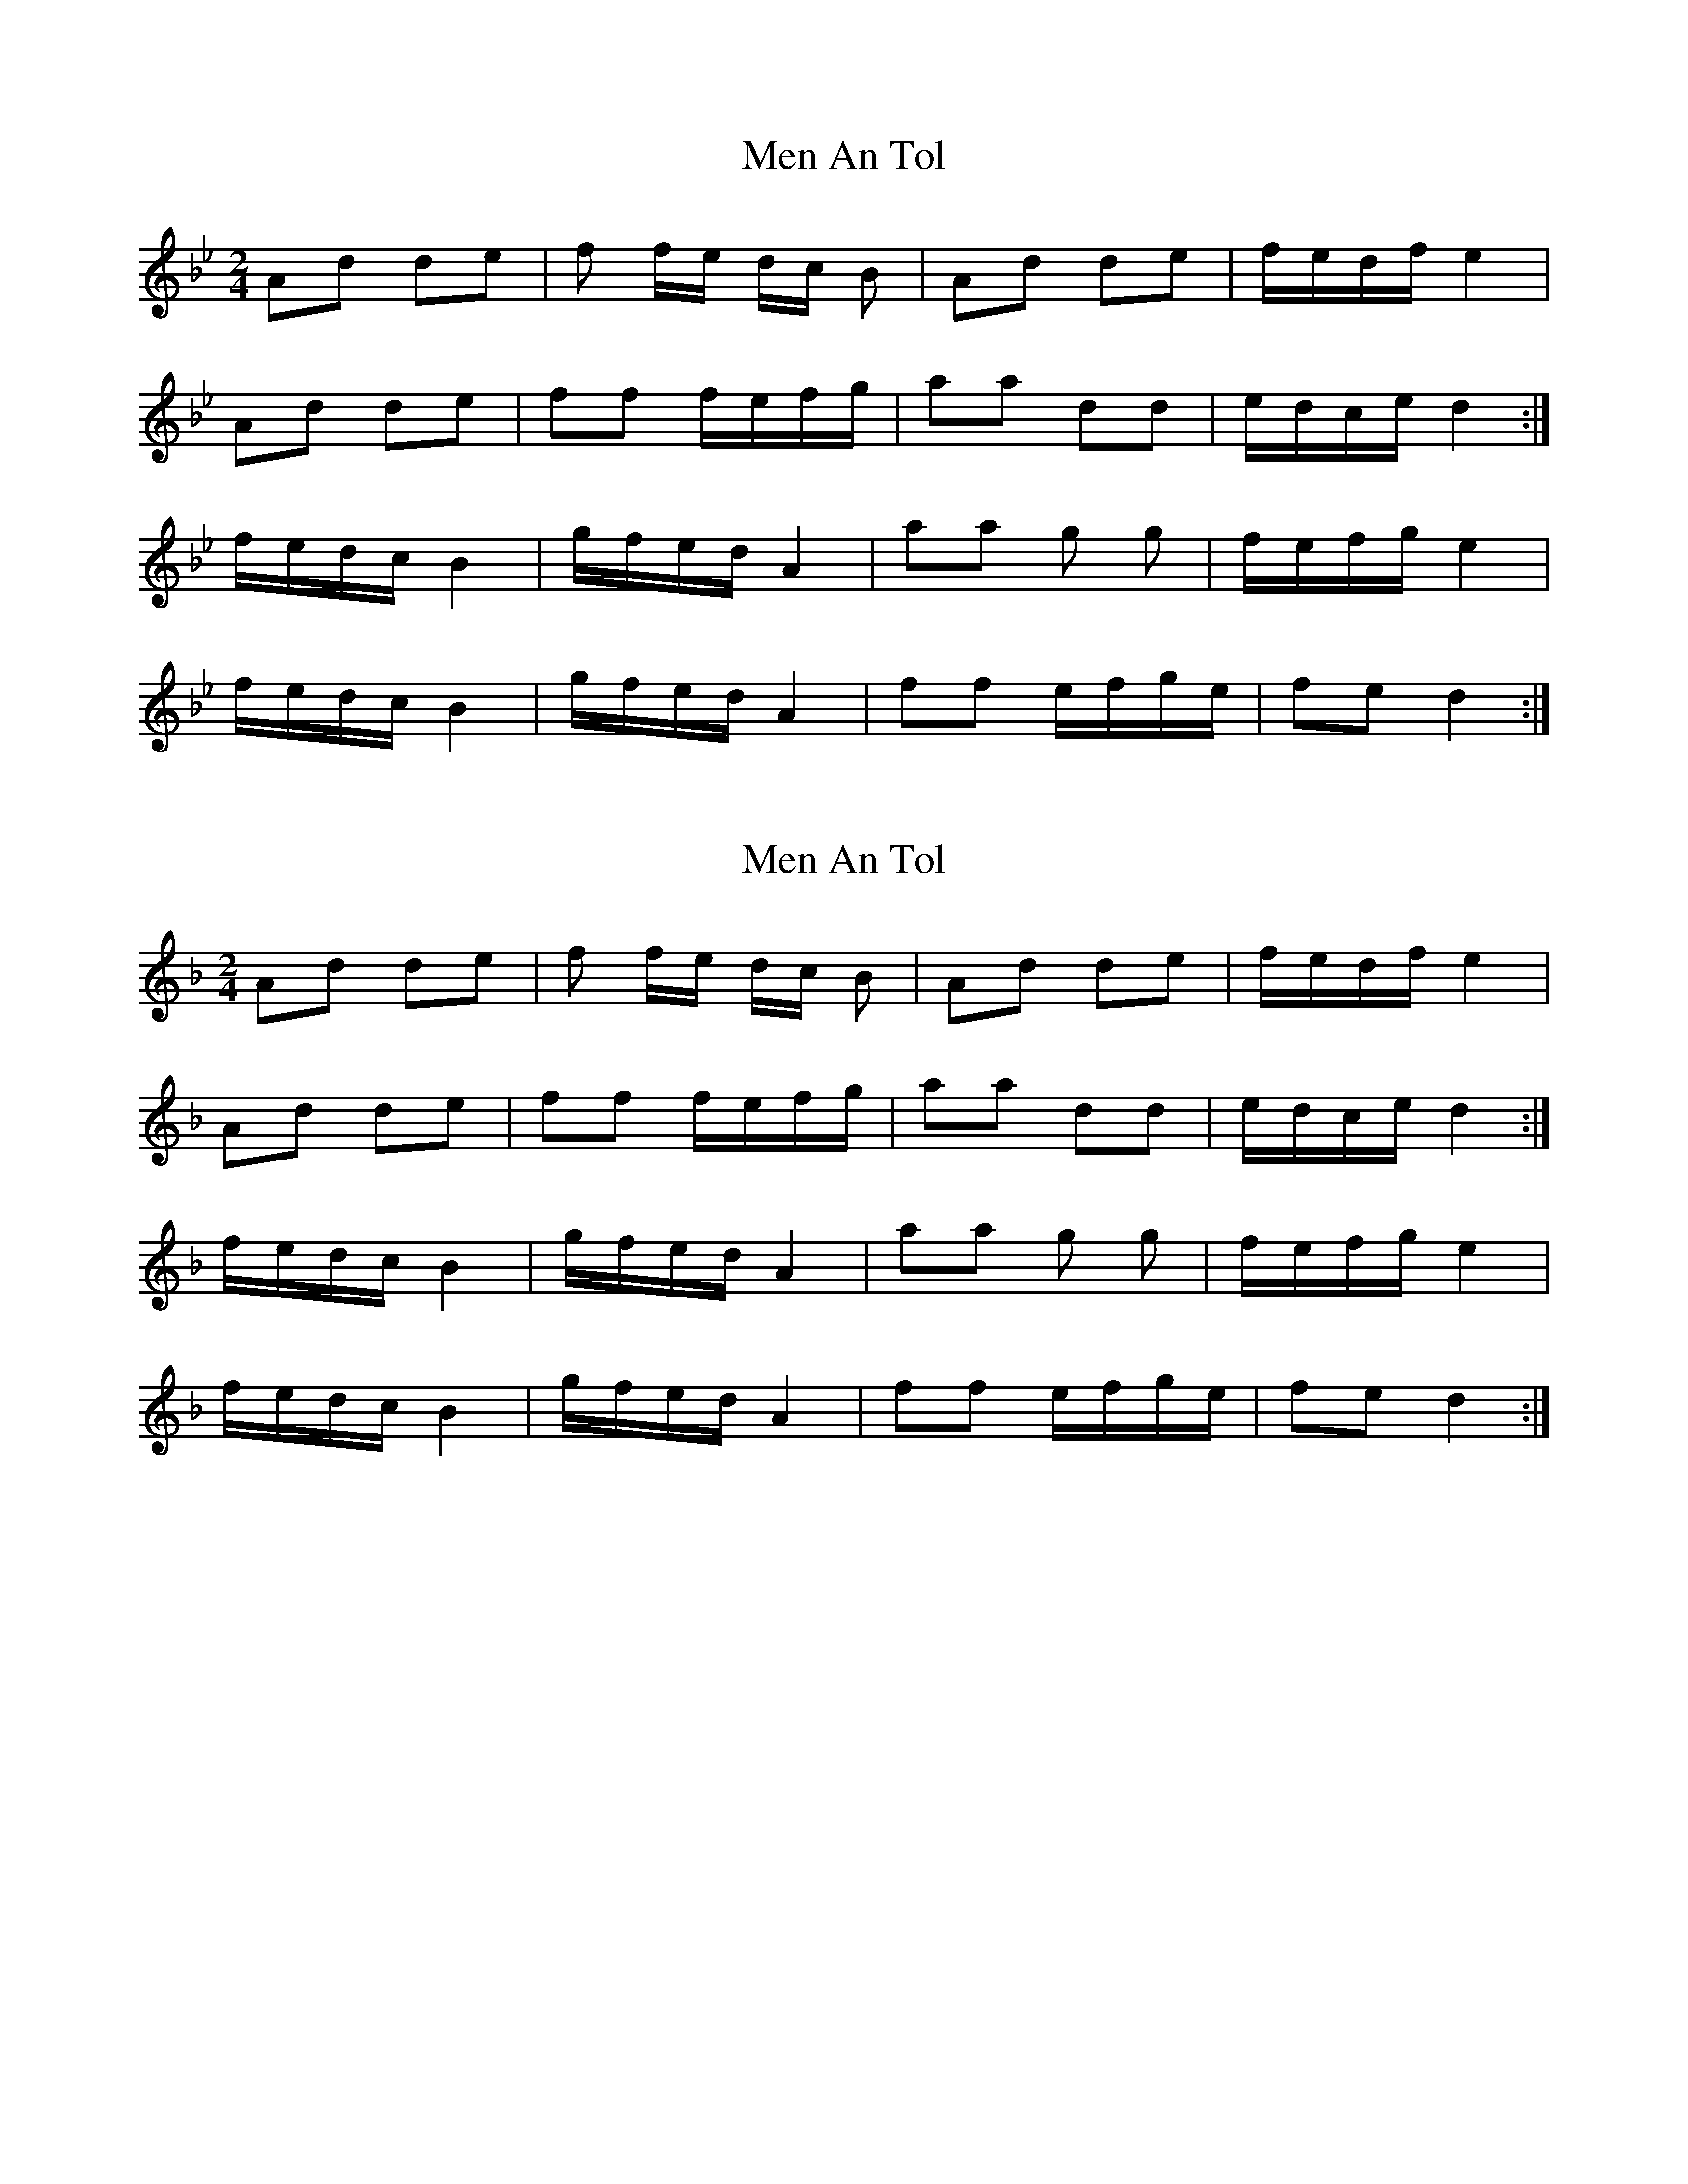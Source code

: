 X: 1
T: Men An Tol
Z: dafydd
S: https://thesession.org/tunes/7894#setting7894
R: polka
M: 2/4
L: 1/8
K: Gmin
Ad de|f f/e/ d/c/ B|Ad de|f/e/d/f/ e2|
Ad de|ff f/e/f/g/|aa dd|e/d/c/e/ d2:|
f/e/d/c/ B2|g/f/e/d/ A2|aa g g|f/e/f/g/ e2|
f/e/d/c/ B2|g/f/e/d/ A2|ff e/f/g/e/|fe d2:|
X: 2
T: Men An Tol
Z: dafydd
S: https://thesession.org/tunes/7894#setting19184
R: polka
M: 2/4
L: 1/8
K: Dmin
Ad de|f f/e/ d/c/ B|Ad de|f/e/d/f/ e2|Ad de|ff f/e/f/g/|aa dd|e/d/c/e/ d2:|f/e/d/c/ B2|g/f/e/d/ A2|aa g g|f/e/f/g/ e2|f/e/d/c/ B2|g/f/e/d/ A2|ff e/f/g/e/|fe d2:|
